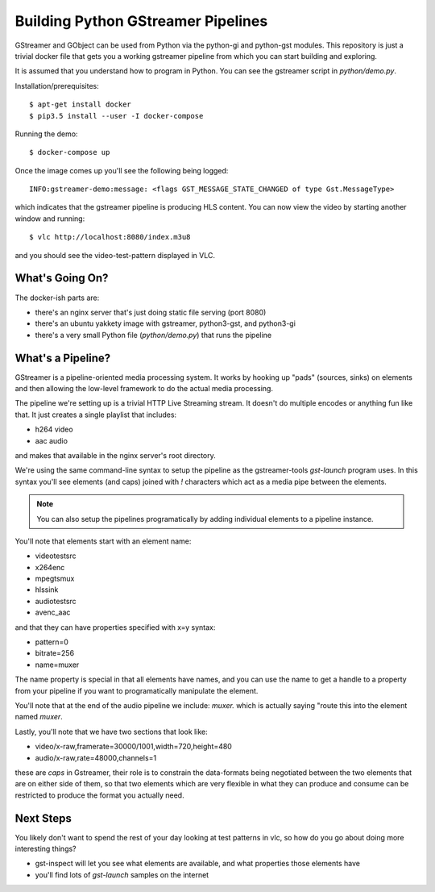 Building Python GStreamer Pipelines
===================================

GStreamer and GObject can be used from Python via the python-gi and python-gst
modules. This repository is just a trivial docker file that gets you a working
gstreamer pipeline from which you can start building and exploring.

It is assumed that you understand how to program in Python. You can see the 
gstreamer script in `python/demo.py`.

Installation/prerequisites::

    $ apt-get install docker 
    $ pip3.5 install --user -I docker-compose

Running the demo::

    $ docker-compose up

Once the image comes up you'll see the following being logged::

    INFO:gstreamer-demo:message: <flags GST_MESSAGE_STATE_CHANGED of type Gst.MessageType>

which indicates that the gstreamer pipeline is producing HLS content.
You can now view the video by starting another window and running::

    $ vlc http://localhost:8080/index.m3u8

and you should see the video-test-pattern displayed in VLC.

What's Going On?
----------------

The docker-ish parts are:

* there's an nginx server that's just doing static file serving (port 8080)
* there's an ubuntu yakkety image with gstreamer, python3-gst, and python3-gi
* there's a very small Python file (`python/demo.py`) that runs the pipeline

What's a Pipeline?
------------------

GStreamer is a pipeline-oriented media processing system. It works by hooking
up "pads" (sources, sinks) on elements and then allowing the low-level framework
to do the actual media processing.

The pipeline we're setting up is a trivial HTTP Live Streaming stream. It doesn't
do multiple encodes or anything fun like that. It just creates a single playlist
that includes:

* h264 video
* aac audio

and makes that available in the nginx server's root directory.

We're using the same command-line syntax to setup the pipeline as the 
gstreamer-tools `gst-launch` program uses. In this syntax you'll see 
elements (and caps) joined with `!` characters which act as a media 
pipe between the elements.

.. note::
    You can also setup the pipelines programatically by adding 
    individual elements to a pipeline instance.

You'll note that elements start with an element name:

* videotestsrc
* x264enc
* mpegtsmux
* hlssink
* audiotestsrc
* avenc_aac

and that they can have properties specified with x=y syntax:

* pattern=0
* bitrate=256
* name=muxer

The name property is special in that all elements have names, and 
you can use the name to get a handle to a property from your pipeline 
if you want to programatically manipulate the element.

You'll note that at the end of the audio pipeline we include:
`muxer.` which is actually saying "route this into the element 
named `muxer`.

Lastly, you'll note that we have two sections that look like:

* video/x-raw,framerate=30000/1001,width=720,height=480
* audio/x-raw,rate=48000,channels=1

these are `caps` in Gstreamer, their role is to constrain the 
data-formats being negotiated between the two elements that are 
on either side of them, so that two elements which are very 
flexible in what they can produce and consume can be restricted
to produce the format you actually need.

Next Steps
-----------

You likely don't want to spend the rest of your day looking at 
test patterns in vlc, so how do you go about doing more interesting
things?

* gst-inspect will let you see what elements are available, and what 
  properties those elements have
* you'll find lots of `gst-launch` samples on the internet
